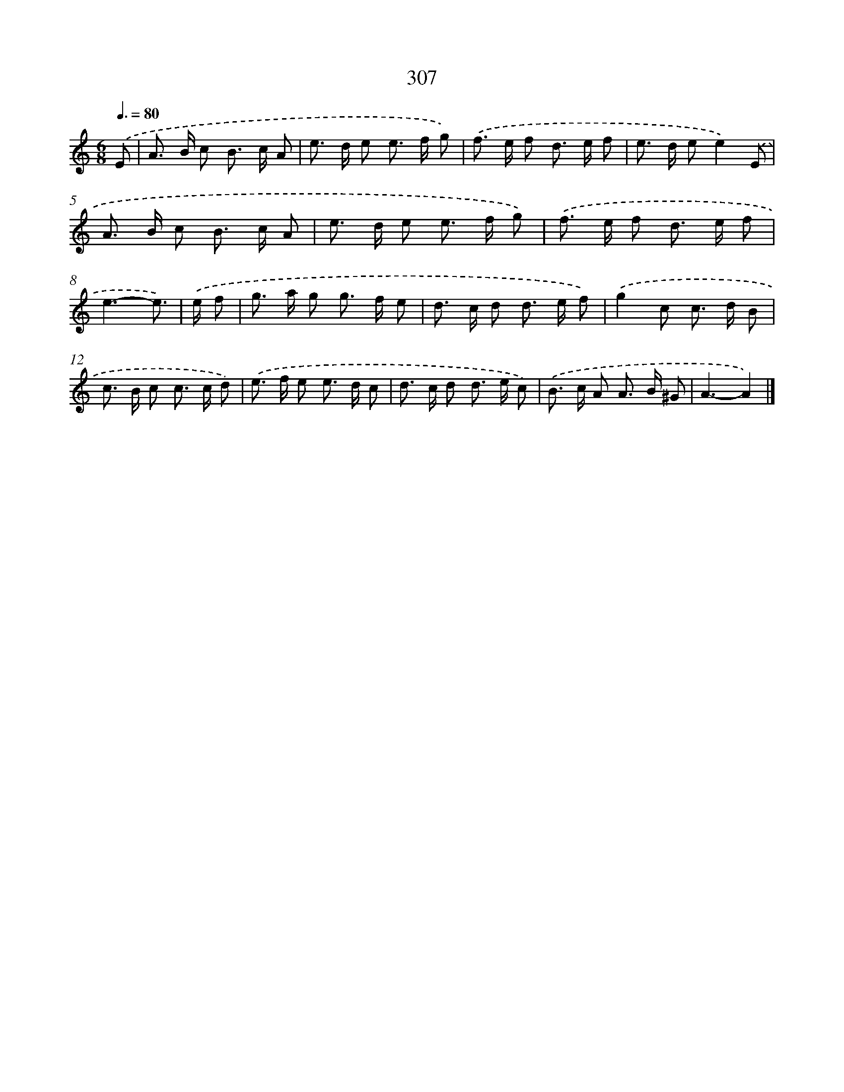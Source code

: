 X: 7992
T: 307
%%abc-version 2.0
%%abcx-abcm2ps-target-version 5.9.1 (29 Sep 2008)
%%abc-creator hum2abc beta
%%abcx-conversion-date 2018/11/01 14:36:42
%%humdrum-veritas 679989420
%%humdrum-veritas-data 3218580564
%%continueall 1
%%barnumbers 0
L: 1/8
M: 6/8
Q: 3/8=80
K: C clef=treble
.('E [I:setbarnb 1]|
A> B c B> c A |
e> d e e> f g) |
.('f> e f d> e f |
e> d ee2).('E |
A> B c B> c A |
e> d e e> f g) |
.('f> e f d> e f |
e3-e3/) |
.('e/ f [I:setbarnb 9]|
g> a g g> f e |
d> c d d> e f) |
.('g2c c> d B |
c> B c c> c d) |
.('e> f e e> d c |
d> c d d> e c) |
.('B> c A A> B ^G |
A3-A2) |]

